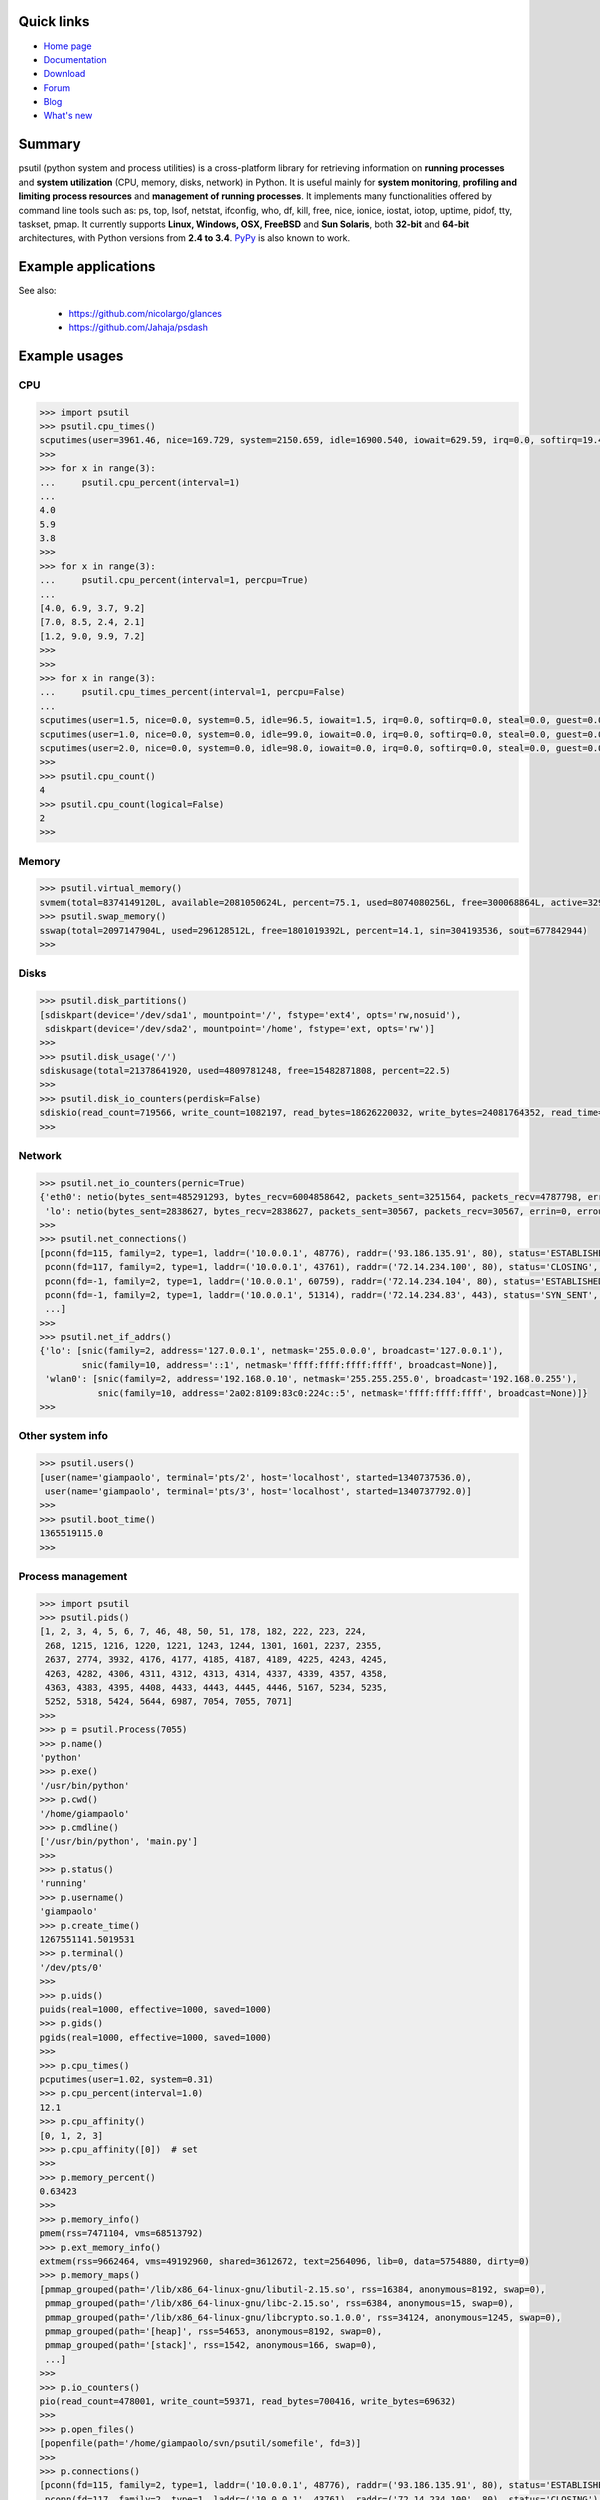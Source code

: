 .. image:: https://pypip.in/d/psutil/badge.png
    :target: https://crate.io/packages/psutil/
    :alt: Download this month

.. image:: https://pypip.in/v/psutil/badge.png
    :target: https://pypi.python.org/pypi/psutil/
    :alt: Latest version

.. image:: https://pypip.in/license/psutil/badge.png
    :target: https://pypi.python.org/pypi/psutil/
    :alt: License

.. image:: https://api.travis-ci.org/giampaolo/psutil.png?branch=master
    :target: https://travis-ci.org/giampaolo/psutil
    :alt: Travis

===========
Quick links
===========

- `Home page <https://github.com/giampaolo/psutil>`_
- `Documentation <http://pythonhosted.org/psutil/>`_
- `Download <https://pypi.python.org/pypi?:action=display&name=psutil#downloads>`_
- `Forum <http://groups.google.com/group/psutil/topics>`_
- `Blog <http://grodola.blogspot.com/search/label/psutil>`_
- `What's new <https://github.com/giampaolo/psutil/blob/master/HISTORY.rst>`_

=======
Summary
=======

psutil (python system and process utilities) is a cross-platform library for
retrieving information on **running processes** and **system utilization**
(CPU, memory, disks, network) in Python. It is useful mainly for **system
monitoring**, **profiling and limiting process resources** and **management of
running processes**. It implements many functionalities offered by command line
tools such as: ps, top, lsof, netstat, ifconfig, who, df, kill, free, nice,
ionice, iostat, iotop, uptime, pidof, tty, taskset, pmap. It currently supports
**Linux, Windows, OSX, FreeBSD** and **Sun Solaris**, both **32-bit** and
**64-bit** architectures, with Python versions from **2.4 to 3.4**.
`PyPy <http://pypy.org/>`_ is also known to work.

====================
Example applications
====================

.. image:: http://psutil.googlecode.com/svn/wiki/images/top-thumb.png
    :target: http://psutil.googlecode.com/svn/wiki/images/top.png
    :alt: top

.. image:: http://psutil.googlecode.com/svn/wiki/images/nettop-thumb.png
    :target: http://psutil.googlecode.com/svn/wiki/images/nettop.png
    :alt: nettop

.. image:: http://psutil.googlecode.com/svn/wiki/images/iotop-thumb.png
    :target: http://psutil.googlecode.com/svn/wiki/images/iotop.png
    :alt: iotop

See also:

 * https://github.com/nicolargo/glances
 * https://github.com/Jahaja/psdash

==============
Example usages
==============

CPU
===

.. code-block:: python

    >>> import psutil
    >>> psutil.cpu_times()
    scputimes(user=3961.46, nice=169.729, system=2150.659, idle=16900.540, iowait=629.59, irq=0.0, softirq=19.42, steal=0.0, guest=0, nice=0.0)
    >>>
    >>> for x in range(3):
    ...     psutil.cpu_percent(interval=1)
    ...
    4.0
    5.9
    3.8
    >>>
    >>> for x in range(3):
    ...     psutil.cpu_percent(interval=1, percpu=True)
    ...
    [4.0, 6.9, 3.7, 9.2]
    [7.0, 8.5, 2.4, 2.1]
    [1.2, 9.0, 9.9, 7.2]
    >>>
    >>>
    >>> for x in range(3):
    ...     psutil.cpu_times_percent(interval=1, percpu=False)
    ...
    scputimes(user=1.5, nice=0.0, system=0.5, idle=96.5, iowait=1.5, irq=0.0, softirq=0.0, steal=0.0, guest=0.0, guest_nice=0.0)
    scputimes(user=1.0, nice=0.0, system=0.0, idle=99.0, iowait=0.0, irq=0.0, softirq=0.0, steal=0.0, guest=0.0, guest_nice=0.0)
    scputimes(user=2.0, nice=0.0, system=0.0, idle=98.0, iowait=0.0, irq=0.0, softirq=0.0, steal=0.0, guest=0.0, guest_nice=0.0)
    >>>
    >>> psutil.cpu_count()
    4
    >>> psutil.cpu_count(logical=False)
    2
    >>>

Memory
======

.. code-block:: python

    >>> psutil.virtual_memory()
    svmem(total=8374149120L, available=2081050624L, percent=75.1, used=8074080256L, free=300068864L, active=3294920704, inactive=1361616896, buffers=529895424L, cached=1251086336)
    >>> psutil.swap_memory()
    sswap(total=2097147904L, used=296128512L, free=1801019392L, percent=14.1, sin=304193536, sout=677842944)
    >>>

Disks
=====

.. code-block:: python

    >>> psutil.disk_partitions()
    [sdiskpart(device='/dev/sda1', mountpoint='/', fstype='ext4', opts='rw,nosuid'),
     sdiskpart(device='/dev/sda2', mountpoint='/home', fstype='ext, opts='rw')]
    >>>
    >>> psutil.disk_usage('/')
    sdiskusage(total=21378641920, used=4809781248, free=15482871808, percent=22.5)
    >>>
    >>> psutil.disk_io_counters(perdisk=False)
    sdiskio(read_count=719566, write_count=1082197, read_bytes=18626220032, write_bytes=24081764352, read_time=5023392, write_time=63199568)
    >>>

Network
=======

.. code-block:: python

    >>> psutil.net_io_counters(pernic=True)
    {'eth0': netio(bytes_sent=485291293, bytes_recv=6004858642, packets_sent=3251564, packets_recv=4787798, errin=0, errout=0, dropin=0, dropout=0),
     'lo': netio(bytes_sent=2838627, bytes_recv=2838627, packets_sent=30567, packets_recv=30567, errin=0, errout=0, dropin=0, dropout=0)}
    >>>
    >>> psutil.net_connections()
    [pconn(fd=115, family=2, type=1, laddr=('10.0.0.1', 48776), raddr=('93.186.135.91', 80), status='ESTABLISHED', pid=1254),
     pconn(fd=117, family=2, type=1, laddr=('10.0.0.1', 43761), raddr=('72.14.234.100', 80), status='CLOSING', pid=2987),
     pconn(fd=-1, family=2, type=1, laddr=('10.0.0.1', 60759), raddr=('72.14.234.104', 80), status='ESTABLISHED', pid=None),
     pconn(fd=-1, family=2, type=1, laddr=('10.0.0.1', 51314), raddr=('72.14.234.83', 443), status='SYN_SENT', pid=None)
     ...]
    >>>
    >>> psutil.net_if_addrs()
    {'lo': [snic(family=2, address='127.0.0.1', netmask='255.0.0.0', broadcast='127.0.0.1'),
            snic(family=10, address='::1', netmask='ffff:ffff:ffff:ffff', broadcast=None)],
     'wlan0': [snic(family=2, address='192.168.0.10', netmask='255.255.255.0', broadcast='192.168.0.255'),
               snic(family=10, address='2a02:8109:83c0:224c::5', netmask='ffff:ffff:ffff', broadcast=None)]}
    >>>

Other system info
=================

.. code-block:: python

    >>> psutil.users()
    [user(name='giampaolo', terminal='pts/2', host='localhost', started=1340737536.0),
     user(name='giampaolo', terminal='pts/3', host='localhost', started=1340737792.0)]
    >>>
    >>> psutil.boot_time()
    1365519115.0
    >>>

Process management
==================

.. code-block:: python

    >>> import psutil
    >>> psutil.pids()
    [1, 2, 3, 4, 5, 6, 7, 46, 48, 50, 51, 178, 182, 222, 223, 224,
     268, 1215, 1216, 1220, 1221, 1243, 1244, 1301, 1601, 2237, 2355,
     2637, 2774, 3932, 4176, 4177, 4185, 4187, 4189, 4225, 4243, 4245,
     4263, 4282, 4306, 4311, 4312, 4313, 4314, 4337, 4339, 4357, 4358,
     4363, 4383, 4395, 4408, 4433, 4443, 4445, 4446, 5167, 5234, 5235,
     5252, 5318, 5424, 5644, 6987, 7054, 7055, 7071]
    >>>
    >>> p = psutil.Process(7055)
    >>> p.name()
    'python'
    >>> p.exe()
    '/usr/bin/python'
    >>> p.cwd()
    '/home/giampaolo'
    >>> p.cmdline()
    ['/usr/bin/python', 'main.py']
    >>>
    >>> p.status()
    'running'
    >>> p.username()
    'giampaolo'
    >>> p.create_time()
    1267551141.5019531
    >>> p.terminal()
    '/dev/pts/0'
    >>>
    >>> p.uids()
    puids(real=1000, effective=1000, saved=1000)
    >>> p.gids()
    pgids(real=1000, effective=1000, saved=1000)
    >>>
    >>> p.cpu_times()
    pcputimes(user=1.02, system=0.31)
    >>> p.cpu_percent(interval=1.0)
    12.1
    >>> p.cpu_affinity()
    [0, 1, 2, 3]
    >>> p.cpu_affinity([0])  # set
    >>>
    >>> p.memory_percent()
    0.63423
    >>>
    >>> p.memory_info()
    pmem(rss=7471104, vms=68513792)
    >>> p.ext_memory_info()
    extmem(rss=9662464, vms=49192960, shared=3612672, text=2564096, lib=0, data=5754880, dirty=0)
    >>> p.memory_maps()
    [pmmap_grouped(path='/lib/x86_64-linux-gnu/libutil-2.15.so', rss=16384, anonymous=8192, swap=0),
     pmmap_grouped(path='/lib/x86_64-linux-gnu/libc-2.15.so', rss=6384, anonymous=15, swap=0),
     pmmap_grouped(path='/lib/x86_64-linux-gnu/libcrypto.so.1.0.0', rss=34124, anonymous=1245, swap=0),
     pmmap_grouped(path='[heap]', rss=54653, anonymous=8192, swap=0),
     pmmap_grouped(path='[stack]', rss=1542, anonymous=166, swap=0),
     ...]
    >>>
    >>> p.io_counters()
    pio(read_count=478001, write_count=59371, read_bytes=700416, write_bytes=69632)
    >>>
    >>> p.open_files()
    [popenfile(path='/home/giampaolo/svn/psutil/somefile', fd=3)]
    >>>
    >>> p.connections()
    [pconn(fd=115, family=2, type=1, laddr=('10.0.0.1', 48776), raddr=('93.186.135.91', 80), status='ESTABLISHED'),
     pconn(fd=117, family=2, type=1, laddr=('10.0.0.1', 43761), raddr=('72.14.234.100', 80), status='CLOSING'),
     pconn(fd=119, family=2, type=1, laddr=('10.0.0.1', 60759), raddr=('72.14.234.104', 80), status='ESTABLISHED'),
     pconn(fd=123, family=2, type=1, laddr=('10.0.0.1', 51314), raddr=('72.14.234.83', 443), status='SYN_SENT')]
    >>>
    >>> p.num_threads()
    4
    >>> p.num_fds()
    8
    >>> p.threads()
    [pthread(id=5234, user_time=22.5, system_time=9.2891),
     pthread(id=5235, user_time=0.0, system_time=0.0),
     pthread(id=5236, user_time=0.0, system_time=0.0),
     pthread(id=5237, user_time=0.0707, system_time=1.1)]
    >>>
    >>> p.num_ctx_switches()
    pctxsw(voluntary=78, involuntary=19)
    >>>
    >>> p.nice()
    0
    >>> p.nice(10)  # set
    >>>
    >>> p.ionice(psutil.IOPRIO_CLASS_IDLE)  # IO priority (Win and Linux only)
    >>> p.ionice()
    pionice(ioclass=3, value=0)
    >>>
    >>> p.rlimit(psutil.RLIMIT_NOFILE, (5, 5))  # set resource limits (Linux only)
    >>> p.rlimit(psutil.RLIMIT_NOFILE)
    (5, 5)
    >>>
    >>> p.suspend()
    >>> p.resume()
    >>>
    >>> p.terminate()
    >>> p.wait(timeout=3)
    0
    >>>
    >>> psutil.test()
    USER         PID %CPU %MEM     VSZ     RSS TTY        START    TIME  COMMAND
    root           1  0.0  0.0   24584    2240            Jun17   00:00  init
    root           2  0.0  0.0       0       0            Jun17   00:00  kthreadd
    root           3  0.0  0.0       0       0            Jun17   00:05  ksoftirqd/0
    ...
    giampaolo  31475  0.0  0.0   20760    3024 /dev/pts/0 Jun19   00:00  python2.4
    giampaolo  31721  0.0  2.2  773060  181896            00:04   10:30  chrome
    root       31763  0.0  0.0       0       0            00:05   00:00  kworker/0:1
    >>>

Further process APIs
====================

.. code-block:: python

    >>> for p in psutil.process_iter():
    ...     print(p)
    ...
    psutil.Process(pid=1, name='init')
    psutil.Process(pid=2, name='kthreadd')
    psutil.Process(pid=3, name='ksoftirqd/0')
    ...
    >>>
    >>> def on_terminate(proc):
    ...     print("process {} terminated".format(proc))
    ...
    >>> # waits for multiple processes to terminate
    >>> gone, alive = psutil.wait_procs(procs_list, 3, callback=on_terminate)
    >>>

======
Donate
======

A lot of time and effort went into making psutil as it is right now.
If you feel psutil is useful to you or your business and want to support its future development please consider donating me (`Giampaolo Rodola' <http://grodola.blogspot.com/p/about.html>`_) some money.
I only ask for a small donation, but of course I appreciate any amount.

.. image:: http://www.paypal.com/en_US/i/btn/x-click-but04.gif
    :target: https://www.paypal.com/cgi-bin/webscr?cmd=_s-xclick&hosted_button_id=A9ZS7PKKRM3S8
    :alt: Donate via PayPal

Don't want to donate money? Then maybe you could `write me a recommendation on Linkedin <http://www.linkedin.com/in/grodola>`_.

============
Mailing list
============

http://groups.google.com/group/psutil/

========
Timeline
========

- 2014-09-21: `psutil-2.1.2.tar.gz <https://pypi.python.org/packages/source/p/psutil/psutil-2.1.2.tar.gz>`_
- 2014-04-30: `psutil-2.1.1.tar.gz <https://pypi.python.org/packages/source/p/psutil/psutil-2.1.1.tar.gz>`_
- 2014-04-08: `psutil-2.1.0.tar.gz <https://pypi.python.org/packages/source/p/psutil/psutil-2.1.0.tar.gz>`_
- 2014-03-10: `psutil-2.0.0.tar.gz <https://pypi.python.org/packages/source/p/psutil/psutil-2.0.0.tar.gz>`_
- 2013-11-25: `psutil-1.2.1.tar.gz <https://pypi.python.org/packages/source/p/psutil/psutil-1.2.1.tar.gz>`_
- 2013-11-20: `psutil-1.2.0.tar.gz <https://pypi.python.org/packages/source/p/psutil/psutil-1.2.0.tar.gz>`_
- 2013-11-07: `psutil-1.1.3.tar.gz <https://pypi.python.org/packages/source/p/psutil/psutil-1.1.3.tar.gz>`_
- 2013-10-22: `psutil-1.1.2.tar.gz <https://pypi.python.org/packages/source/p/psutil/psutil-1.1.2.tar.gz>`_
- 2013-10-08: `psutil-1.1.1.tar.gz <https://pypi.python.org/packages/source/p/psutil/psutil-1.1.1.tar.gz>`_
- 2013-09-28: `psutil-1.1.0.tar.gz <https://pypi.python.org/packages/source/p/psutil/psutil-1.1.0.tar.gz>`_
- 2013-07-12: `psutil-1.0.1.tar.gz <https://pypi.python.org/packages/source/p/psutil/psutil-1.0.1.tar.gz>`_
- 2013-07-10: `psutil-1.0.0.tar.gz <https://pypi.python.org/packages/source/p/psutil/psutil-1.0.0.tar.gz>`_
- 2013-05-03: `psutil-0.7.1.tar.gz <https://pypi.python.org/packages/source/p/psutil/psutil-0.7.1.tar.gz>`_
- 2013-04-12: `psutil-0.7.0.tar.gz <https://pypi.python.org/packages/source/p/psutil/psutil-0.7.0.tar.gz>`_
- 2012-08-16: `psutil-0.6.1.tar.gz <https://pypi.python.org/packages/source/p/psutil/psutil-0.6.1.tar.gz>`_
- 2012-08-13: `psutil-0.6.0.tar.gz <https://pypi.python.org/packages/source/p/psutil/psutil-0.6.0.tar.gz>`_
- 2012-06-29: `psutil-0.5.1.tar.gz <https://pypi.python.org/packages/source/p/psutil/psutil-0.5.1.tar.gz>`_
- 2012-06-27: `psutil-0.5.0.tar.gz <https://pypi.python.org/packages/source/p/psutil/psutil-0.5.0.tar.gz>`_
- 2011-12-14: `psutil-0.4.1.tar.gz <https://pypi.python.org/packages/source/p/psutil/psutil-0.4.1.tar.gz>`_
- 2011-10-29: `psutil-0.4.0.tar.gz <https://pypi.python.org/packages/source/p/psutil/psutil-0.4.0.tar.gz>`_
- 2011-07-08: `psutil-0.3.0.tar.gz <https://pypi.python.org/packages/source/p/psutil/psutil-0.3.0.tar.gz>`_
- 2011-03-20: `psutil-0.2.1.tar.gz <https://pypi.python.org/packages/source/p/psutil/psutil-0.2.1.tar.gz>`_
- 2010-11-13: `psutil-0.2.0.tar.gz <https://pypi.python.org/packages/source/p/psutil/psutil-0.2.0.tar.gz>`_
- 2010-03-02: `psutil-0.1.3.tar.gz <https://pypi.python.org/packages/source/p/psutil/psutil-0.1.3.tar.gz>`_
- 2009-05-06: `psutil-0.1.2.tar.gz <https://pypi.python.org/packages/source/p/psutil/psutil-0.1.2.tar.gz>`_
- 2009-03-06: `psutil-0.1.1.tar.gz <https://pypi.python.org/packages/source/p/psutil/psutil-0.1.1.tar.gz>`_
- 2009-01-27: `psutil-0.1.0.tar.gz <https://pypi.python.org/packages/source/p/psutil/psutil-0.1.0.tar.gz>`_
